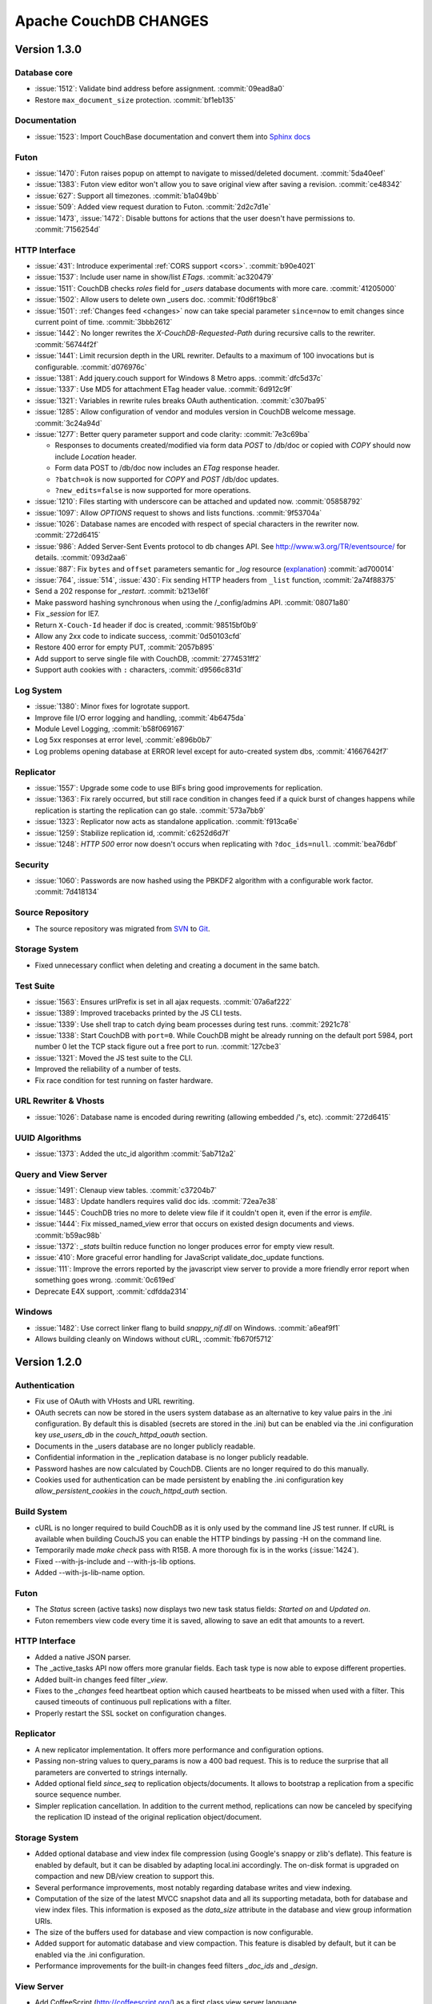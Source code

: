 .. Licensed under the Apache License, Version 2.0 (the "License"); you may not
.. use this file except in compliance with the License. You may obtain a copy of
.. the License at
..
..   http://www.apache.org/licenses/LICENSE-2.0
..
.. Unless required by applicable law or agreed to in writing, software
.. distributed under the License is distributed on an "AS IS" BASIS, WITHOUT
.. WARRANTIES OR CONDITIONS OF ANY KIND, either express or implied. See the
.. License for the specific language governing permissions and limitations under
.. the License.

Apache CouchDB CHANGES
======================

Version 1.3.0
-------------

Database core
^^^^^^^^^^^^^

* :issue:`1512`: Validate bind address before assignment. :commit:`09ead8a0`
* Restore ``max_document_size`` protection. :commit:`bf1eb135`

Documentation
^^^^^^^^^^^^^

* :issue:`1523`: Import CouchBase documentation and convert them into
  `Sphinx docs <http://sphinx.pocoo.org/>`_

Futon
^^^^^

* :issue:`1470`: Futon raises popup on attempt to navigate to missed/deleted
  document. :commit:`5da40eef`
* :issue:`1383`: Futon view editor won't allow you to save original view after
  saving a revision. :commit:`ce48342`
* :issue:`627`: Support all timezones. :commit:`b1a049bb`
* :issue:`509`: Added view request duration to Futon. :commit:`2d2c7d1e`
* :issue:`1473`, :issue:`1472`: Disable buttons for actions that the user
  doesn't have permissions to. :commit:`7156254d`

HTTP Interface
^^^^^^^^^^^^^^^^^

* :issue:`431`: Introduce experimental :ref:`CORS support <cors>`.
  :commit:`b90e4021`
* :issue:`1537`: Include user name in show/list `ETags`. :commit:`ac320479`
* :issue:`1511`: CouchDB checks `roles` field for `_users` database documents
  with more care. :commit:`41205000`
* :issue:`1502`: Allow users to delete own _users doc. :commit:`f0d6f19bc8`
* :issue:`1501`: :ref:`Changes feed <changes>` now can take special parameter
  ``since=now`` to emit changes since current point of time. :commit:`3bbb2612`
* :issue:`1442`: No longer rewrites the `X-CouchDB-Requested-Path` during
  recursive calls to the rewriter. :commit:`56744f2f`
* :issue:`1441`: Limit recursion depth in the URL rewriter.
  Defaults to a maximum of 100 invocations but is configurable.
  :commit:`d076976c`
* :issue:`1381`: Add jquery.couch support for Windows 8 Metro apps.
  :commit:`dfc5d37c`
* :issue:`1337`: Use MD5 for attachment ETag header value. :commit:`6d912c9f`
* :issue:`1321`: Variables in rewrite rules breaks OAuth authentication.
  :commit:`c307ba95`
* :issue:`1285`: Allow configuration of vendor and modules version in CouchDB
  welcome message. :commit:`3c24a94d`
* :issue:`1277`: Better query parameter support and code clarity:
  :commit:`7e3c69ba`

  * Responses to documents created/modified via form data `POST` to /db/doc or
    copied with `COPY` should now include `Location` header.
  * Form data POST to /db/doc now includes an `ETag` response header.
  * ``?batch=ok`` is now supported for `COPY` and `POST` /db/doc updates.
  * ``?new_edits=false`` is now supported for more operations.

* :issue:`1210`: Files starting with underscore can be attached and updated now.
  :commit:`05858792`
* :issue:`1097`: Allow `OPTIONS` request to shows and lists functions.
  :commit:`9f53704a`
* :issue:`1026`: Database names are encoded with respect of special characters
  in the rewriter now. :commit:`272d6415`
* :issue:`986`: Added Server-Sent Events protocol to db changes API.
  See http://www.w3.org/TR/eventsource/ for details. :commit:`093d2aa6`
* :issue:`887`: Fix ``bytes`` and ``offset`` parameters semantic for `_log`
  resource (`explanation <https://git-wip-us.apache.org/repos/asf?p=couchdb.git;a=blobdiff;f=src/couchdb/couch_log.erl;h=1b05f4db2;hp=0befe7aab;hb=ad700014;hpb=7809f3ca>`_)
  :commit:`ad700014`
* :issue:`764`, :issue:`514`, :issue:`430`: Fix sending HTTP headers from
  ``_list`` function, :commit:`2a74f88375`
* Send a 202 response for `_restart`. :commit:`b213e16f`
* Make password hashing synchronous when using the /_config/admins API.
  :commit:`08071a80`
* Fix `_session` for IE7.
* Return ``X-Couch-Id`` header if doc is created, :commit:`98515bf0b9`
* Allow any 2xx code to indicate success, :commit:`0d50103cfd`
* Restore 400 error for empty PUT, :commit:`2057b895`
* Add support to serve single file with CouchDB, :commit:`2774531ff2`
* Support auth cookies with ``:`` characters, :commit:`d9566c831d`

Log System
^^^^^^^^^^

* :issue:`1380`: Minor fixes for logrotate support.
* Improve file I/O error logging and handling, :commit:`4b6475da`
* Module Level Logging, :commit:`b58f069167`
* Log 5xx responses at error level, :commit:`e896b0b7`
* Log problems opening database at ERROR level except for auto-created
  system dbs, :commit:`41667642f7`

Replicator
^^^^^^^^^^

* :issue:`1557`: Upgrade some code to use BIFs bring good improvements for
  replication.
* :issue:`1363`: Fix rarely occurred, but still race condition in changes feed
  if a quick burst of changes happens while replication is starting the
  replication can go stale. :commit:`573a7bb9`
* :issue:`1323`: Replicator now acts as standalone application.
  :commit:`f913ca6e`
* :issue:`1259`: Stabilize replication id, :commit:`c6252d6d7f`
* :issue:`1248`: `HTTP 500` error now doesn't occurs when replicating with
  ``?doc_ids=null``. :commit:`bea76dbf`

Security
^^^^^^^^

* :issue:`1060`: Passwords are now hashed using the PBKDF2 algorithm with a
  configurable work factor. :commit:`7d418134`

Source Repository
^^^^^^^^^^^^^^^^^

* The source repository was migrated from `SVN`_ to `Git`_.

.. _SVN: https://svn.apache.org/repos/asf/couchdb
.. _Git: https://git-wip-us.apache.org/repos/asf/couchdb.git

Storage System
^^^^^^^^^^^^^^

* Fixed unnecessary conflict when deleting and creating a
  document in the same batch.

Test Suite
^^^^^^^^^^

* :issue:`1563`: Ensures urlPrefix is set in all ajax requests.
  :commit:`07a6af222`
* :issue:`1389`: Improved tracebacks printed by the JS CLI tests.
* :issue:`1339`: Use shell trap to catch dying beam processes during test runs.
  :commit:`2921c78`
* :issue:`1338`: Start CouchDB with ``port=0``. While CouchDB might be already
  running on the default port 5984, port number 0 let the TCP stack figure out a
  free port to run. :commit:`127cbe3`
* :issue:`1321`: Moved the JS test suite to the CLI.
* Improved the reliability of a number of tests.
* Fix race condition for test running on faster hardware.

URL Rewriter & Vhosts
^^^^^^^^^^^^^^^^^^^^^

* :issue:`1026`: Database name is encoded during rewriting
  (allowing embedded /'s, etc). :commit:`272d6415`

UUID Algorithms
^^^^^^^^^^^^^^^

* :issue:`1373`: Added the utc_id algorithm :commit:`5ab712a2`

Query and View Server
^^^^^^^^^^^^^^^^^^^^^

* :issue:`1491`: Clenaup view tables. :commit:`c37204b7`
* :issue:`1483`: Update handlers requires valid doc ids. :commit:`72ea7e38`
* :issue:`1445`: CouchDB tries no more to delete view file if it couldn't open
  it, even if the error is `emfile`.
* :issue:`1444`: Fix missed_named_view error that occurs on existed design
  documents and views. :commit:`b59ac98b`
* :issue:`1372`: `_stats` builtin reduce function no longer produces error for
  empty view result.
* :issue:`410`: More graceful error handling for JavaScript validate_doc_update
  functions.
* :issue:`111`: Improve the errors reported by the javascript view server
  to provide a more friendly error report when something goes wrong.
  :commit:`0c619ed`
* Deprecate E4X support, :commit:`cdfdda2314`

Windows
^^^^^^^

* :issue:`1482`: Use correct linker flang to build `snappy_nif.dll` on Windows.
  :commit:`a6eaf9f1`
* Allows building cleanly on Windows without cURL, :commit:`fb670f5712`


Version 1.2.0
-------------

Authentication
^^^^^^^^^^^^^^

* Fix use of OAuth with VHosts and URL rewriting.
* OAuth secrets can now be stored in the users system database
  as an alternative to key value pairs in the .ini configuration.
  By default this is disabled (secrets are stored in the .ini)
  but can be enabled via the .ini configuration key `use_users_db`
  in the `couch_httpd_oauth` section.
* Documents in the _users database are no longer publicly
  readable.
* Confidential information in the _replication database is no
  longer publicly readable.
* Password hashes are now calculated by CouchDB. Clients are no
  longer required to do this manually.
* Cookies used for authentication can be made persistent by enabling
  the .ini configuration key `allow_persistent_cookies` in the
  `couch_httpd_auth` section.

Build System
^^^^^^^^^^^^

* cURL is no longer required to build CouchDB as it is only
  used by the command line JS test runner. If cURL is available
  when building CouchJS you can enable the HTTP bindings by
  passing -H on the command line.
* Temporarily made `make check` pass with R15B. A more thorough
  fix is in the works (:issue:`1424`).
* Fixed --with-js-include and --with-js-lib options.
* Added --with-js-lib-name option.

Futon
^^^^^

* The `Status` screen (active tasks) now displays two new task status
  fields: `Started on` and `Updated on`.
* Futon remembers view code every time it is saved, allowing to save an
  edit that amounts to a revert.

HTTP Interface
^^^^^^^^^^^^^^

* Added a native JSON parser.
* The _active_tasks API now offers more granular fields. Each
  task type is now able to expose different properties.
* Added built-in changes feed filter `_view`.
* Fixes to the `_changes` feed heartbeat option which caused
  heartbeats to be missed when used with a filter. This caused
  timeouts of continuous pull replications with a filter.
* Properly restart the SSL socket on configuration changes.

Replicator
^^^^^^^^^^

* A new replicator implementation. It offers more performance and
  configuration options.
* Passing non-string values to query_params is now a 400 bad
  request. This is to reduce the surprise that all parameters
  are converted to strings internally.
* Added optional field `since_seq` to replication objects/documents.
  It allows to bootstrap a replication from a specific source sequence
  number.
* Simpler replication cancellation. In addition to the current method,
  replications can now be canceled by specifying the replication ID
  instead of the original replication object/document.

Storage System
^^^^^^^^^^^^^^

* Added optional database and view index file compression (using Google's
  snappy or zlib's deflate). This feature is enabled by default, but it
  can be disabled by adapting local.ini accordingly. The on-disk format
  is upgraded on compaction and new DB/view creation to support this.
* Several performance improvements, most notably regarding database writes
  and view indexing.
* Computation of the size of the latest MVCC snapshot data and all its
  supporting metadata, both for database and view index files. This
  information is exposed as the `data_size` attribute in the database and
  view group information URIs.
* The size of the buffers used for database and view compaction is now
  configurable.
* Added support for automatic database and view compaction. This feature
  is disabled by default, but it can be enabled via the .ini configuration.
* Performance improvements for the built-in changes feed filters `_doc_ids`
  and `_design`.

View Server
^^^^^^^^^^^

* Add CoffeeScript (http://coffeescript.org/) as a first class view server
  language.
* Fixed old index file descriptor leaks after a view cleanup.
* The requested_path property keeps the pre-rewrite path even when no VHost
  configuration is matched.
* Fixed incorrect reduce query results when using pagination parameters.
* Made icu_driver work with Erlang R15B and later.

OAuth
^^^^^

* Updated bundled erlang_oauth library to the latest version.


Version 1.1.1
-------------

* Support SpiderMonkey 1.8.5
* Add configurable maximum to the number of bytes returned by _log.
* Allow CommonJS modules to be an empty string.
* Bump minimum Erlang version to R13B02.
* Do not run deleted validate_doc_update functions.
* ETags for views include current sequence if include_docs=true.
* Fix bug where duplicates can appear in _changes feed.
* Fix bug where update handlers break after conflict resolution.
* Fix bug with _replicator where include "filter" could crash couch.
* Fix crashes when compacting large views.
* Fix file descriptor leak in _log
* Fix missing revisions in _changes?style=all_docs.
* Improve handling of compaction at max_dbs_open limit.
* JSONP responses now send "text/javascript" for Content-Type.
* Link to ICU 4.2 on Windows.
* Permit forward slashes in path to update functions.
* Reap couchjs processes that hit reduce_overflow error.
* Status code can be specified in update handlers.
* Support provides() in show functions.
* _view_cleanup when ddoc has no views now removes all index files.
* max_replication_retry_count now supports "infinity".
* Fix replication crash when source database has a document with empty ID.
* Fix deadlock when assigning couchjs processes to serve requests.
* Fixes to the document multipart PUT API.
* Fixes regarding file descriptor leaks for databases with views.


Version 1.1.0
-------------

.. note:: All CHANGES for 1.0.2 and 1.0.3 also apply to 1.1.0.

Externals
^^^^^^^^^

* Added OS Process module to manage daemons outside of CouchDB.
* Added HTTP Proxy handler for more scalable externals.

Futon
^^^^^

* Added a "change password"-feature to Futon.

HTTP Interface
^^^^^^^^^^^^^^

* Native SSL support.
* Added support for HTTP range requests for attachments.
* Added built-in filters for `_changes`: `_doc_ids` and `_design`.
* Added configuration option for TCP_NODELAY aka "Nagle".
* Allow POSTing arguments to `_changes`.
* Allow `keys` parameter for GET requests to views.
* Allow wildcards in vhosts definitions.
* More granular ETag support for views.
* More flexible URL rewriter.
* Added support for recognizing "Q values" and media parameters in
  HTTP Accept headers.
* Validate doc ids that come from a PUT to a URL.

Replicator
^^^^^^^^^^

* Added `_replicator` database to manage replications.
* Fixed issues when an endpoint is a remote database accessible via SSL.
* Added support for continuous by-doc-IDs replication.
* Fix issue where revision info was omitted when replicating attachments.
* Integrity of attachment replication is now verified by MD5.

Storage System
^^^^^^^^^^^^^^

* Multiple micro-optimizations when reading data.

URL Rewriter & Vhosts
^^^^^^^^^^^^^^^^^^^^^

* Fix for variable substituion

View Server
^^^^^^^^^^^

* Added CommonJS support to map functions.
* Added `stale=update_after` query option that triggers a view update after
  returning a `stale=ok` response.
* Warn about empty result caused by `startkey` and `endkey` limiting.
* Built-in reduce function `_sum` now accepts lists of integers as input.
* Added view query aliases start_key, end_key, start_key_doc_id and
  end_key_doc_id.


Version 1.0.3
-------------

General
^^^^^^^

* Fixed compatibility issues with Erlang R14B02.

Etap Test Suite
^^^^^^^^^^^^^^^

* Etap tests no longer require use of port 5984. They now use a randomly
  selected port so they won't clash with a running CouchDB.

Futon
^^^^^

* Made compatible with jQuery 1.5.x.

HTTP Interface
^^^^^^^^^^^^^^

* Fix bug that allows invalid UTF-8 after valid escapes.
* The query parameter `include_docs` now honors the parameter `conflicts`.
  This applies to queries against map views, _all_docs and _changes.
* Added support for inclusive_end with reduce views.

Replicator
^^^^^^^^^^

* Enabled replication over IPv6.
* Fixed for crashes in continuous and filtered changes feeds.
* Fixed error when restarting replications in OTP R14B02.
* Upgrade ibrowse to version 2.2.0.
* Fixed bug when using a filter and a limit of 1.

Security
^^^^^^^^

* Fixed OAuth signature computation in OTP R14B02.
* Handle passwords with : in them.

Storage System
^^^^^^^^^^^^^^

* More performant queries against _changes and _all_docs when using the
  `include_docs` parameter.

Windows
^^^^^^^

* Windows builds now require ICU >= 4.4.0 and Erlang >= R14B03. See
  :issue:`1152`, and :issue:`963` + OTP-9139 for more information.


Version 1.0.2
-------------

Futon
^^^^^

* Make test suite work with Safari and Chrome.
* Fixed animated progress spinner.
* Fix raw view document link due to overzealous URI encoding.
* Spell javascript correctly in loadScript(uri).

HTTP Interface
^^^^^^^^^^^^^^

* Allow reduce=false parameter in map-only views.
* Fix parsing of Accept headers.
* Fix for multipart GET APIs when an attachment was created during a
  local-local replication. See :issue:`1022` for details.

Log System
^^^^^^^^^^

* Reduce lengthy stack traces.
* Allow logging of native <xml> types.

Replicator
^^^^^^^^^^

* Updated ibrowse library to 2.1.2 fixing numerous replication issues.
* Make sure that the replicator respects HTTP settings defined in the config.
* Fix error when the ibrowse connection closes unexpectedly.
* Fix authenticated replication (with HTTP basic auth) of design documents
  with attachments.
* Various fixes to make replication more resilient for edge-cases.

Storage System
^^^^^^^^^^^^^^

* Fix leaking file handles after compacting databases and views.
* Fix databases forgetting their validation function after compaction.
* Fix occasional timeout errors after successfully compacting large databases.
* Fix ocassional error when writing to a database that has just been compacted.
* Fix occasional timeout errors on systems with slow or heavily loaded IO.
* Fix for OOME when compactions include documents with many conflicts.
* Fix for missing attachment compression when MIME types included parameters.
* Preserve purge metadata during compaction to avoid spurious view rebuilds.
* Fix spurious conflicts introduced when uploading an attachment after
  a doc has been in a conflict. See :issue:`902` for details.
* Fix for frequently edited documents in multi-master deployments being
  duplicated in _changes and _all_docs.  See :issue:`968` for details on how
  to repair.
* Significantly higher read and write throughput against database and
  view index files.

View Server
^^^^^^^^^^^

* Don't trigger view updates when requesting `_design/doc/_info`.
* Fix for circular references in CommonJS requires.
* Made isArray() function available to functions executed in the query server.
* Documents are now sealed before being passed to map functions.
* Force view compaction failure when duplicated document data exists. When
  this error is seen in the logs users should rebuild their views from
  scratch to fix the issue. See :issue:`999` for details.


Version 1.0.1
-------------

Authentication
^^^^^^^^^^^^^^

* Enable basic-auth popup when required to access the server, to prevent
   people from getting locked out.

Build and System Integration
^^^^^^^^^^^^^^^^^^^^^^^^^^^^

* Included additional source files for distribution.

Futon
^^^^^

* User interface element for querying stale (cached) views.

HTTP Interface
^^^^^^^^^^^^^^

* Expose `committed_update_seq` for monitoring purposes.
* Show fields saved along with _deleted=true. Allows for auditing of deletes.
* More robust Accept-header detection.

Replicator
^^^^^^^^^^

* Added support for replication via an HTTP/HTTPS proxy.
* Fix pull replication of attachments from 0.11 to 1.0.x.
* Make the _changes feed work with non-integer seqnums.

Storage System
^^^^^^^^^^^^^^

* Fix data corruption bug :issue:`844`. Please see
  http://couchdb.apache.org/notice/1.0.1.html for details.


Version 1.0.0
-------------

Security
^^^^^^^^

* Added authentication caching, to avoid repeated opening and closing of the
  users database for each request requiring authentication.

Storage System
^^^^^^^^^^^^^^

* Small optimization for reordering result lists.
* More efficient header commits.
* Use O_APPEND to save lseeks.
* Faster implementation of pread_iolist(). Further improves performance on
  concurrent reads.

View Server
^^^^^^^^^^^

* Faster default view collation.
* Added option to include update_seq in view responses.


Version 0.11.2
--------------

Authentication
^^^^^^^^^^^^^^

* User documents can now be deleted by admins or the user.

Futon
^^^^^

* Add some Futon files that were missing from the Makefile.

HTTP Interface
^^^^^^^^^^^^^^

* Better error messages on invalid URL requests.

Replicator
^^^^^^^^^^

* Fix bug when pushing design docs by non-admins, which was hanging the
   replicator for no good reason.
* Fix bug when pulling design documents from a source that requires
   basic-auth.

Security
^^^^^^^^

* Avoid potential DOS attack by guarding all creation of atoms.


Version 0.11.1
--------------

Build and System Integration
^^^^^^^^^^^^^^^^^^^^^^^^^^^^

* Output of `couchdb --help` has been improved.
* Fixed compatibility with the Erlang R14 series.
* Fixed warnings on Linux builds.
* Fixed build error when aclocal needs to be called during the build.
* Require ICU 4.3.1.
* Fixed compatibility with Solaris.

Configuration System
^^^^^^^^^^^^^^^^^^^^

* Fixed timeout with large .ini files.

Futon
^^^^^

* Use "expando links" for over-long document values in Futon.
* Added continuous replication option.
* Added option to replicating test results anonymously to a community
  CouchDB instance.
* Allow creation and deletion of config entries.
* Fixed display issues with doc ids that have escaped characters.
* Fixed various UI issues.

HTTP Interface
^^^^^^^^^^^^^^

* Mask passwords in active tasks and logging.
* Update mochijson2 to allow output of BigNums not in float form.
* Added support for X-HTTP-METHOD-OVERRIDE.
* Better error message for database names.
* Disable jsonp by default.
* Accept gzip encoded standalone attachments.
* Made max_concurrent_connections configurable.
* Made changes API more robust.
* Send newly generated document rev to callers of an update function.

JavaScript Clients
^^^^^^^^^^^^^^^^^^

* Added tests for couch.js and jquery.couch.js
* Added changes handler to jquery.couch.js.
* Added cache busting to jquery.couch.js if the user agent is msie.
* Added support for multi-document-fetch (via _all_docs) to jquery.couch.js.
* Added attachment versioning to jquery.couch.js.
* Added option to control ensure_full_commit to jquery.couch.js.
* Added list functionality to jquery.couch.js.
* Fixed issues where bulkSave() wasn't sending a POST body.

Log System
^^^^^^^^^^

* Log HEAD requests as HEAD, not GET.
* Keep massive JSON blobs out of the error log.
* Fixed a timeout issue.

Replication System
^^^^^^^^^^^^^^^^^^

* Refactored various internal APIs related to attachment streaming.
* Fixed hanging replication.
* Fixed keepalive issue.

Security
^^^^^^^^

* Added authentication redirect URL to log in clients.
* Fixed query parameter encoding issue in oauth.js.
* Made authentication timeout configurable.
* Temporary views are now admin-only resources.

Storage System
^^^^^^^^^^^^^^

* Don't require a revpos for attachment stubs.
* Added checking to ensure when a revpos is sent with an attachment stub,
  it's correct.
* Make file deletions async to avoid pauses during compaction and db
  deletion.
* Fixed for wrong offset when writing headers and converting them to blocks,
  only triggered when header is larger than 4k.
* Preserve _revs_limit and instance_start_time after compaction.

Test Suite
^^^^^^^^^^

* Made the test suite overall more reliable.

View Server
^^^^^^^^^^^

* Provide a UUID to update functions (and all other functions) that they can
  use to create new docs.
* Upgrade CommonJS modules support to 1.1.1.
* Fixed erlang filter funs and normalize filter fun API.
* Fixed hang in view shutdown.

URL Rewriter & Vhosts
^^^^^^^^^^^^^^^^^^^^^

* Allow more complex keys in rewriter.
* Allow global rewrites so system defaults are available in vhosts.
* Allow isolation of databases with vhosts.
* Fix issue with passing variables to query parameters.


Version 0.11.0
--------------

Build and System Integration
^^^^^^^^^^^^^^^^^^^^^^^^^^^^

* Updated and improved source documentation.
* Fixed distribution preparation for building on Mac OS X.
* Added support for building a Windows installer as part of 'make dist'.
* Bug fix for building couch.app's module list.
* ETap tests are now run during make distcheck. This included a number of
  updates to the build system to properly support VPATH builds.
* Gavin McDonald setup a build-bot instance. More info can be found at
  http://ci.apache.org/buildbot.html

Futon
^^^^^

* Added a button for view compaction.
* JSON strings are now displayed as-is in the document view, without the
  escaping of new-lines and quotes. That dramatically improves readability of
  multi-line strings.
* Same goes for editing of JSON string values. When a change to a field value is
  submitted, and the value is not valid JSON it is assumed to be a string. This
  improves editing of multi-line strings a lot.
* Hitting tab in textareas no longer moves focus to the next form field, but
  simply inserts a tab character at the current caret position.
* Fixed some font declarations.

HTTP Interface
^^^^^^^^^^^^^^

* Provide Content-MD5 header support for attachments.
* Added URL Rewriter handler.
* Added virtual host handling.

Replication
^^^^^^^^^^^

* Added option to implicitly create replication target databases.
* Avoid leaking file descriptors on automatic replication restarts.
* Added option to replicate a list of documents by id.
* Allow continuous replication to be cancelled.

Runtime Statistics
^^^^^^^^^^^^^^^^^^

* Statistics are now calculated for a moving window instead of non-overlapping
  timeframes.
* Fixed a problem with statistics timers and system sleep.
* Moved statistic names to a term file in the priv directory.

Security
^^^^^^^^

* Fixed CVE-2010-0009: Apache CouchDB Timing Attack Vulnerability.
* Added default cookie-authentication and users database.
* Added Futon user interface for user signup and login.
* Added per-database reader access control lists.
* Added per-database security object for configuration data in validation
  functions.
* Added proxy authentication handler

Storage System
^^^^^^^^^^^^^^

* Adds batching of multiple updating requests, to improve throughput with many
  writers. Removed the now redundant couch_batch_save module.
* Adds configurable compression of attachments.

View Server
^^^^^^^^^^^

* Added optional 'raw' binary collation for faster view builds where Unicode
  collation is not important.
* Improved view index build time by reducing ICU collation callouts.
* Improved view information objects.
* Bug fix for partial updates during view builds.
* Move query server to a design-doc based protocol.
* Use json2.js for JSON serialization for compatiblity with native JSON.
* Major refactoring of couchjs to lay the groundwork for disabling cURL
  support. The new HTTP interaction acts like a synchronous XHR. Example usage
  of the new system is in the JavaScript CLI test runner.




Version 0.10.1
--------------

Build and System Integration
^^^^^^^^^^^^^^^^^^^^^^^^^^^^

* Test suite now works with the distcheck target.

Replicator
^^^^^^^^^^

* Stability enhancements regarding redirects, timeouts, OAuth.

Query Server
^^^^^^^^^^^^

* Avoid process leaks
* Allow list and view to span languages

Stats
^^^^^

* Eliminate new process flood on system wake


Version 0.10.0
--------------

Build and System Integration
^^^^^^^^^^^^^^^^^^^^^^^^^^^^

* Changed `couchdb` script configuration options.
* Added default.d and local.d configuration directories to load sequence.

HTTP Interface
^^^^^^^^^^^^^^

* Added optional cookie-based authentication handler.
* Added optional two-legged OAuth authentication handler.

Storage Format
^^^^^^^^^^^^^^

* Add move headers with checksums to the end of database files for extra robust
  storage and faster storage.

View Server
^^^^^^^^^^^

* Added native Erlang views for high-performance applications.


Version 0.9.2
-------------

Build and System Integration
^^^^^^^^^^^^^^^^^^^^^^^^^^^^

* Remove branch callbacks to allow building couchjs against newer versions of
  Spidermonkey.

Replication
^^^^^^^^^^^

* Fix replication with 0.10 servers initiated by an 0.9 server (:issue:`559`).


Version 0.9.1
-------------

Build and System Integration
^^^^^^^^^^^^^^^^^^^^^^^^^^^^

* PID file directory is now created by the SysV/BSD daemon scripts.
* Fixed the environment variables shown by the configure script.
* Fixed the build instructions shown by the configure script.
* Updated ownership and permission advice in `README` for better security.

Configuration and stats system
^^^^^^^^^^^^^^^^^^^^^^^^^^^^^^

* Corrected missing configuration file error message.
* Fixed incorrect recording of request time.

Database Core
^^^^^^^^^^^^^

* Document validation for underscore prefixed variables.
* Made attachment storage less sparse.
* Fixed problems when a database with delayed commits pending is considered
  idle, and subject to losing changes when shutdown. (:issue:`334`)

External Handlers
^^^^^^^^^^^^^^^^^

* Fix POST requests.

Futon
^^^^^

* Redirect when loading a deleted view URI from the cookie.

HTTP Interface
^^^^^^^^^^^^^^

* Attachment requests respect the "rev" query-string parameter.

JavaScript View Server
^^^^^^^^^^^^^^^^^^^^^^

* Useful JavaScript Error messages.

Replication
^^^^^^^^^^^

* Added support for Unicode characters transmitted as UTF-16 surrogate pairs.
* URL-encode attachment names when necessary.
* Pull specific revisions of an attachment, instead of just the latest one.
* Work around a rare chunk-merging problem in ibrowse.
* Work with documents containing Unicode characters outside the Basic
  Multilingual Plane.


Version 0.9.0
-------------

Build and System Integration
^^^^^^^^^^^^^^^^^^^^^^^^^^^^

* The `couchdb` script now supports system chainable configuration files.
* The Mac OS X daemon script now redirects STDOUT and STDERR like SysV/BSD.
* The build and system integration have been improved for portability.
* Added COUCHDB_OPTIONS to etc/default/couchdb file.
* Remove COUCHDB_INI_FILE and COUCHDB_PID_FILE from etc/default/couchdb file.
* Updated `configure.ac` to manually link `libm` for portability.
* Updated `configure.ac` to extended default library paths.
* Removed inets configuration files.
* Added command line test runner.
* Created dev target for make.

Configuration and stats system
^^^^^^^^^^^^^^^^^^^^^^^^^^^^^^

* Separate default and local configuration files.
* HTTP interface for configuration changes.
* Statistics framework with HTTP query API.

Database Core
^^^^^^^^^^^^^

* Faster B-tree implementation.
* Changed internal JSON term format.
* Improvements to Erlang VM interactions under heavy load.
* User context and administrator role.
* Update validations with design document validation functions.
* Document purge functionality.
* Ref-counting for database file handles.

Design Document Resource Paths
^^^^^^^^^^^^^^^^^^^^^^^^^^^^^^

* Added httpd_design_handlers config section.
* Moved _view to httpd_design_handlers.
* Added ability to render documents as non-JSON content-types with _show and
  _list functions, which are also httpd_design_handlers.

Futon Utility Client
^^^^^^^^^^^^^^^^^^^^

* Added pagination to the database listing page.
* Implemented attachment uploading from the document page.
* Added page that shows the current configuration, and allows modification of
  option values.
* Added a JSON "source view" for document display.
* JSON data in view rows is now syntax highlighted.
* Removed the use of an iframe for better integration with browser history and
  bookmarking.
* Full database listing in the sidebar has been replaced by a short list of
  recent databases.
* The view editor now allows selection of the view language if there is more
  than one configured.
* Added links to go to the raw view or document URI.
* Added status page to display currently running tasks in CouchDB.
* JavaScript test suite split into multiple files.
* Pagination for reduce views.

HTTP Interface
^^^^^^^^^^^^^^

* Added client side UUIDs for idempotent document creation
* HTTP COPY for documents
* Streaming of chunked attachment PUTs to disk
* Remove negative count feature
* Add include_docs option for view queries
* Add multi-key view post for views
* Query parameter validation
* Use stale=ok to request potentially cached view index
* External query handler module for full-text or other indexers.
* Etags for attachments, views, shows and lists
* Show and list functions for rendering documents and views as developer
  controlled content-types.
* Attachment names may use slashes to allow uploading of nested directories
  (useful for static web hosting).
* Option for a view to run over design documents.
* Added newline to JSON responses. Closes bike-shed.

Replication
^^^^^^^^^^^

* Using ibrowse.
* Checkpoint replications so failures are less expensive.
* Automatically retry of failed replications.
* Stream attachments in pull-replication.


Version 0.8.1-incubating
------------------------

Build and System Integration
^^^^^^^^^^^^^^^^^^^^^^^^^^^^

* The `couchdb` script no longer uses `awk` for configuration checks as this
  was causing portability problems.
* Updated `sudo` example in `README` to use the `-i` option, this fixes
  problems when invoking from a directory the `couchdb` user cannot access.

Database Core
^^^^^^^^^^^^^

* Fix for replication problems where the write queues can get backed up if the
  writes aren't happening fast enough to keep up with the reads. For a large
  replication, this can exhaust memory and crash, or slow down the machine
  dramatically. The fix keeps only one document in the write queue at a time.
* Fix for databases sometimes incorrectly reporting that they contain 0
  documents after compaction.
* CouchDB now uses ibrowse instead of inets for its internal HTTP client
  implementation. This means better replication stability.

Futon
^^^^^

* The view selector dropdown should now work in Opera and Internet Explorer
  even when it includes optgroups for design documents. (:issue:`81`)

JavaScript View Server
^^^^^^^^^^^^^^^^^^^^^^

* Sealing of documents has been disabled due to an incompatibility with
  SpiderMonkey 1.9.
* Improve error handling for undefined values emitted by map functions.
  (:issue:`83`)

HTTP Interface
^^^^^^^^^^^^^^

* Fix for chunked responses where chunks were always being split into multiple
  TCP packets, which caused problems with the test suite under Safari, and in
  some other cases.
* Fix for an invalid JSON response body being returned for some kinds of
  views. (:issue:`84`)
* Fix for connections not getting closed after rejecting a chunked request.
  (:issue:`55`)
* CouchDB can now be bound to IPv6 addresses.
* The HTTP `Server` header now contains the versions of CouchDB and Erlang.


Version 0.8.0-incubating
------------------------

Build and System Integration
^^^^^^^^^^^^^^^^^^^^^^^^^^^^

* CouchDB can automatically respawn following a server crash.
* Database server no longer refuses to start with a stale PID file.
* System logrotate configuration provided.
* Improved handling of ICU shared libraries.
* The `couchdb` script now automatically enables SMP support in Erlang.
* The `couchdb` and `couchjs` scripts have been improved for portability.
* The build and system integration have been improved for portability.

Database Core
^^^^^^^^^^^^^

* The view engine has been completely decoupled from the storage engine. Index
  data is now stored in separate files, and the format of the main database
  file has changed.
* Databases can now be compacted to reclaim space used for deleted documents
  and old document revisions.
* Support for incremental map/reduce views has been added.
* To support map/reduce, the structure of design documents has changed. View
  values are now JSON objects containing at least a `map` member, and
  optionally a `reduce` member.
* View servers are now identified by name (for example `javascript`) instead of
  by media type.
* Automatically generated document IDs are now based on proper UUID generation
  using the crypto module.
* The field `content-type` in the JSON representation of attachments has been
  renamed to `content_type` (underscore).

Futon
^^^^^

* When adding a field to a document, Futon now just adds a field with an
  autogenerated name instead of prompting for the name with a dialog. The name
  is automatically put into edit mode so that it can be changed immediately.
* Fields are now sorted alphabetically by name when a document is displayed.
* Futon can be used to create and update permanent views.
* The maximum number of rows to display per page on the database page can now
  be adjusted.
* Futon now uses the XMLHTTPRequest API asynchronously to communicate with the
  CouchDB HTTP server, so that most operations no longer block the browser.
* View results sorting can now be switched between ascending and descending by
  clicking on the `Key` column header.
* Fixed a bug where documents that contained a `@` character could not be
  viewed. (:issue:`12`)
* The database page now provides a `Compact` button to trigger database
  compaction. (:issue:`38`)
* Fixed portential double encoding of document IDs and other URI segments in
  many instances. (:issue:`39`)
* Improved display of attachments.
* The JavaScript Shell has been removed due to unresolved licensing issues.

JavaScript View Server
^^^^^^^^^^^^^^^^^^^^^^

* SpiderMonkey is no longer included with CouchDB, but rather treated as a
  normal external dependency. A simple C program (`_couchjs`) is provided that
  links against an existing SpiderMonkey installation and uses the interpreter
  embedding API.
* View functions using the default JavaScript view server can now do logging
  using the global `log(message)` function. Log messages are directed into the
  CouchDB log at `INFO` level. (:issue:`59`)
* The global `map(key, value)` function made available to view code has been
  renamed to `emit(key, value)`.
* Fixed handling of exceptions raised by view functions.

HTTP Interface
^^^^^^^^^^^^^^

* CouchDB now uses MochiWeb instead of inets for the HTTP server
  implementation. Among other things, this means that the extra configuration
  files needed for inets (such as `couch_httpd.conf`) are no longer used.
* The HTTP interface now completely supports the `HEAD` method. (:issue:`3`)
* Improved compliance of `Etag` handling with the HTTP specification.
  (:issue:`13`)
* Etags are no longer included in responses to document `GET` requests that
  include query string parameters causing the JSON response to change without
  the revision or the URI having changed.
* The bulk document update API has changed slightly on both the request and the
  response side. In addition, bulk updates are now atomic.
* CouchDB now uses `TCP_NODELAY` to fix performance problems with persistent
  connections on some platforms due to nagling.
* Including a `?descending=false` query string parameter in requests to views
  no longer raises an error.
* Requests to unknown top-level reserved URLs (anything with a leading
  underscore) now return a `unknown_private_path` error instead of the
  confusing `illegal_database_name`.
* The Temporary view handling now expects a JSON request body, where the JSON
  is an object with at least a `map` member, and optional `reduce` and
  `language` members.
* Temporary views no longer determine the view server based on the Content-Type
  header of the `POST` request, but rather by looking for a `language` member
  in the JSON body of the request.
* The status code of responses to `DELETE` requests is now 200 to reflect that
  that the deletion is performed synchronously.
